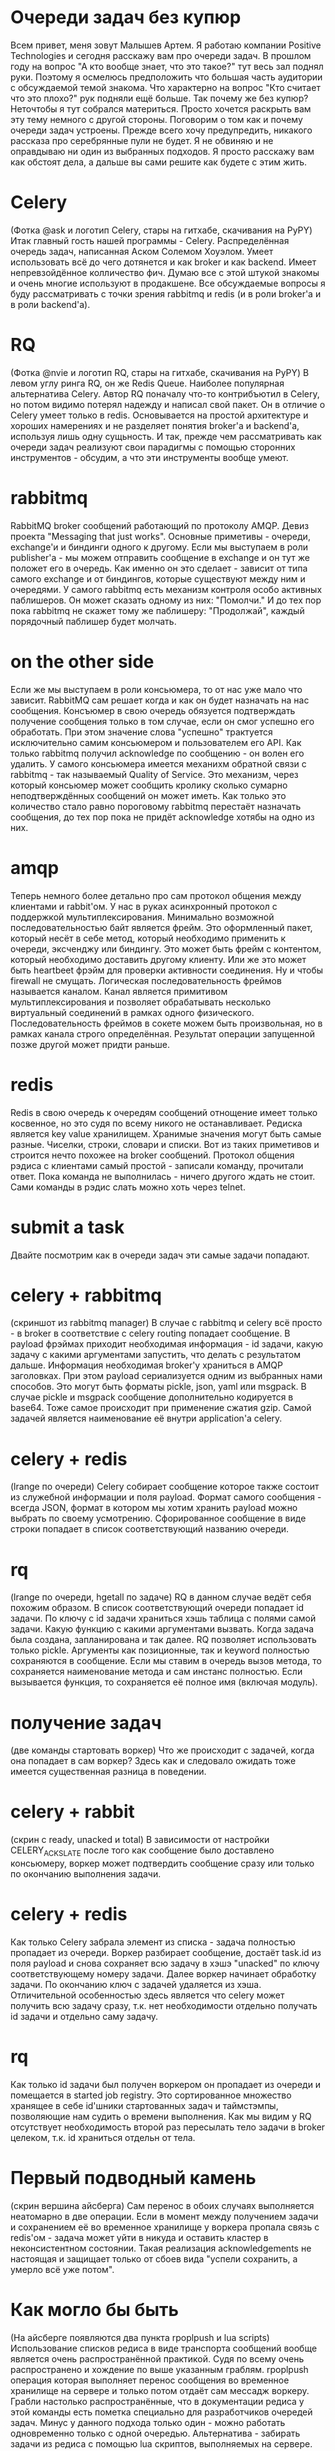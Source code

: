 * Очереди задач без купюр
  Всем привет, меня зовут Малышев Артем.  Я работаю компании Positive
  Technologies и сегодня расскажу вам про очереди задач.  В прошлом
  году на вопрос "А кто вообще знает, что это такое?" тут весь зал
  поднял руки.  Поэтому я осмелюсь предположить что большая часть
  аудитории с обсуждаемой темой знакома.  Что характерно на вопрос
  "Кто считает что это плохо?" рук подняли ещё больше.  Так почему же
  без купюр?  Неточтобы я тут собрался материться.  Просто хочется
  раскрыть вам эту тему немного с другой стороны.  Поговорим о том как
  и почему очереди задач устроены.  Прежде всего хочу предупредить,
  никакого рассказа про серебрянные пули не будет.  Я не обвиняю и не
  оправдываю ни один из выбранных подходов.  Я просто расскажу вам как
  обстоят дела, а дальше вы сами решите как будете с этим жить.

* Celery
  (Фотка @ask и логотип Celery, стары на гитхабе, скачивания на PyPY)
  Итак главный гость нашей программы - Celery.  Распределённая очередь
  задач, написанная Аском Солемом Хоуэлом.  Умеет использовать всё до
  чего дотянется и как broker и как backend.  Имеет непревзойдённое
  колличество фич.  Думаю все с этой штукой знакомы и очень многие
  используют в продакшене.  Все обсуждаемые вопросы я буду
  рассматривать с точки зрения rabbitmq и redis (и в роли broker'а и в
  роли backend'а).

* RQ
  (Фотка @nvie и логотип RQ, стары на гитхабе, скачивания на PyPY) В
  левом углу ринга RQ, он же Redis Queue.  Наиболее популярная
  альтернатива Celery.  Автор RQ поначалу что-то контрибъютил в
  Celery, но потом видимо потерял надежду и написал свой пакет.  Он в
  отличие о Celery умеет только в redis.  Основывается на простой
  архитектуре и хороших намерениях и не разделяет понятия broker'а и
  backend'а, используя лишь одну сущьность.  И так, прежде чем
  рассматривать как очереди задач реализуют свои парадигмы с помощью
  сторонних инструментов - обсудим, а что эти инструменты вообще
  умеют.

* rabbitmq
  RabbitMQ broker сообщений работающий по протоколу AMQP.  Девиз
  проекта "Messaging that just works".  Основные приметивы - очереди,
  exchange'и и биндинги одного к другому.  Если мы выступаем в роли
  publisher'а - мы можем отправить сообщение в exchange и он тут же
  положет его в очередь.  Как именно он это сделает - зависит от типа
  самого exchange и от биндингов, которые существуют между ним и
  очередями.  У самого rabbitmq есть механизм контроля особо активных
  паблишеров.  Он может сказать одному из них: "Помолчи."  И до тех
  пор пока rabbitmq не скажет тому же паблишеру: "Продолжай", каждый
  порядочный паблишер будет молчать.

* on the other side
  Если же мы выступаем в роли консьюмера, то от нас уже мало что
  зависит.  RabbitMQ сам решает когда и как он будет назначать на нас
  сообщения.  Консъюмер в свою очередь обязуется подтверждать
  получение сообщения только в том случае, если он смог успешно его
  обработать.  При этом значение слова "успешно" трактуется
  исключительно самим консьюмером и пользователем его API.  Как только
  rabbitmq получил acknowledge по сообщению - он волен его удалить.  У
  самого консьюмера имеется механихм обратной связи с rabbitmq - так
  называемый Quality of Service.  Это механизм, через который
  консьюмер может сообщить кролику сколько сумарно неподтверждённых
  сообщений он может иметь.  Как только это количество стало равно
  пороговому rabbitmq перестаёт назначать сообщения, до тех пор пока
  не придёт acknowledge хотябы на одно из них.

* amqp
  Теперь немного более детально про сам протокол общения между
  клиентами и rabbit'ом.  У нас в руках асинхронный протокол с
  поддержкой мультиплексирования.  Минимально возможной
  последовательностью байт является фрейм.  Это оформленный пакет,
  который несёт в себе метод, который необходимо применить к очереди,
  эксченджу или биндингу.  Это может быть фрейм с контентом, который
  необходимо доставить другому клиенту.  Или же это может быть
  heartbeet фрэйм для проверки активности соединения.  Ну и чтобы
  firewall не смущать.  Логическая последовательность фреймов
  называется каналом.  Канал является примитивом мультиплексирования и
  позволяет обрабатывать несколько виртуальный соединений в рамках
  одного физического.  Последовательность фреймов в сокете можем быть
  произвольная, но в рамках канала строго определённая.  Результат
  операции запущенной позже другой может придти раньше.

* redis
  Redis в свою очередь к очередям сообщений отнощение имеет только
  косвенное, но это судя по всему никого не останавливает.  Редиска
  является key value хранилищем.  Хранимые значения могут быть самые
  разные.  Чиселки, строки, словари и списки.  Вот из таких приметивов
  и строится нечто похожее на broker сообщений.  Протокол общения
  рэдиса с клиентами самый простой - записали команду, прочитали
  ответ.  Пока команда не выполнилась - ничего другого ждать не стоит.
  Сами команды в рэдис слать можно хоть через telnet.

* submit a task
  Двайте посмотрим как в очереди задач эти самые задачи попадают.

* celery + rabbitmq
  (скриншот из rabbitmq manager) В случае с rabbitmq и celery всё
  просто - в broker в соответствие с celery routing попадает
  сообщение.  В payload фрэймах приходит необходимая информация - id
  задачи, какую задачу с какими аргументами запустить, что делать с
  результатом дальше.  Информация необходимая broker'у храниться в
  AMQP заголовках.  При этом payload сериализуется одним из выбранных
  нами способов.  Это могут быть форматы pickle, json, yaml или
  msgpack.  В случае pickle и msgpack сообщение дополнительно
  кодируется в base64.  Тоже самое происходит при применение сжатия
  gzip.  Самой задачей является наименование её внутри application'а
  celery.

* celery + redis
  (lrange по очереди) Celery собирает сообщение которое также состоит из служебной
  информации и поля payload.  Формат самого сообщения - всегда JSON,
  формат в котором мы хотим хранить payload можно выбрать по своему
  усмотрению.  Сфорированное сообщение в виде строки попадает в список
  соответствующий названию очереди.

* rq
  (lrange по очереди, hgetall по задаче)  RQ в данном случае ведёт
  себя похожим образом.  В список соответствующий очереди попадает
  id задачи.  По ключу с id задачи храниться хэшь таблица с полями
  самой задачи.  Какую функцию с какими аргументами вызвать.  Когда
  задача была создана, запланирована и так далее.  RQ позволяет
  использовать только pickle.  Аргументы как позиционные, так и
  keyword полностью сохраняются в сообщение.  Если мы ставим в очередь
  вызов метода, то сохраняется наименование метода и сам инстанс
  полностью.  Если вызывается функция, то сохраняется её полное имя
  (включая модуль).

* получение задач
  (две команды стартовать воркер)  Что же происходит с задачей, когда
  она попадает в сам воркер?  Здесь как и следовало ожидать тоже
  имеется существенная разница в поведении.

* celery + rabbit
  (скрин с ready, unacked и total) В зависимости от настройки
  CELERY_ACKS_LATE после того как сообщение было доставлено
  консьюмеру, воркер может подтвердить сообщение сразу или только по
  окончанию выполнения задачи.

* celery + redis
  Как только Celery забрала элемент из списка - задача полностью
  пропадает из очереди.  Воркер разбирает сообщение, достаёт task.id
  из поля payload и снова сохраняет всю задачу в хэшэ "unacked" по
  ключу соответствующему номеру задачи.  Далее воркер начинает
  обработку задачи.  По окончанию ключ с задачей удаляется из хэша.
  Отличительной особенностью здесь является что celery может получить
  всю задачу сразу, т.к. нет необходимости отдельно получать id задачи
  и отдельно саму задачу.

* rq
  Как только id задачи был получен воркером он пропадает из очереди и
  помещается в started job registry.  Это сортированное множество
  хранящее в себе id'шники стартованных задач и таймстэмпы,
  позволяющие нам судить о времени выполнения.  Как мы видим у RQ
  отсутствует необходимость второй раз пересылать тело задачи в broker
  целеком, т.к. id храниться отдельн от тела.

* Первый подводный камень
  (скрин вершина айсберга) Сам перенос в обоих случаях выполняется
  неатомарно в две операции.  Если в момент между получением задачи и
  сохранением её во временное хранилище у воркера пропала связь с
  redis'ом - задача может уйти в никуда и оставить кластер в
  неконсистентном состоянии.  Такая реализация acknowledgements не
  настоящая и защищает только от сбоев вида "успели сохранить, а
  умерло всё уже потом".

* Как могло бы быть
  (На айсберге появляются два пункта rpoplpush и lua scripts)
  Использование списков редиса в виде транспорта сообщений вообще
  является очень распространённой практикой.  Судя по всему очень
  распространено и хождение по выше указанным граблям.  rpoplpush
  операция которая выполняет перенос сообщения во временное хранилище
  на сервере и только потом отдаёт сам мессадж воркеру.  Грабли
  настолько распространённые, что в документации редиса у этой команды
  есть пометка специально для разработчиков очередей задач.  Минус у
  данного подхода только один - можно работать одновременно только с
  одной очередью.  Альтернатива - забирать задачи из редиса с помощью
  lua скриптов, выполняемых на сервере.  Привет хранимки.  По сути
  можно эмулировать rpoplpush для нескольких очередей.  Так что, если
  вам на текущий момент нужен железный acknowledge - берите rabbitmq.

* внутри воркера
  (Возможно мужик на заводе) Мы вместе с нашей задачей добрались до
  воркера.  Чтоже происходит с ней внутри.

* celery
  (Мужик собирает сельдерей) Сначала задача попадает в процесс ноду.
  Из ней формируестя объект request.  Далее нода решает, будет ли этот
  request выполнен сейчас или чуть позже.  Счётом времени, обработкой
  событий от сокетов и процессов, исполняющих задачи занимается
  классическая связка event loop + монотонные часы.  Как только
  определённая нами политика назначения задач решает, что задачу пора
  выполнить - она отдаётся уже запущенному процесу воркеру.  Попадает
  он туда с помошью pickle по пайпам операционной системы.  По
  завершению выполнения задачи воркер сам обрабатывает её результат и
  делает acknowledge сообщения.

* rq
  (Мужик собирает редис) Как и в остальном rq устроен в разы проще чем
  celery.  Изначально существует один процесс воркер.  Как только он
  получает задачу, первым делом он сообщает в redis о том, что он всё
  ещё жив и какую именно задачу сейчас выполняет.  Затем выполняется
  форк и задача выполняется в процессе потомке.  Срок жизни
  порождённого процесса равен времени выполнения самой задачи.
  Процесс родитель занимается только тем, что ждёт завершения потомка
  и с самой очередью задач никак не контактирует.  Дочерний процесс
  сам работает с рэдисом, выполняет задачу, следит за таймаутами и
  обрабатывает исключительные ситуации.

* Выполнение задачи
  И вот наконец-то мы начинаем выполнение задачи в дочернем процессе.
  Какие задачи и как мы можем выполнять?  Ясное дело номером один
  стоят простые функции.  Тут всё просто.  Посмотрели какую функцию
  или метод от нас хотят, импортировали необходимый модуль, вызвали
  тело задачи с переданными аргументами и получили возвращаемое
  значение.

* многозадачность
  У данного подхода есть ярко выраженная черта.  Процесс выполняет
  одну задачу одновременно.  Отсюда простое следствие - хорошо для CPU
  bound задач, плохо для задач где много IO.  Если каждая задача по
  большей части занимается тем, что ждёт ответ по сети, то это просто
  растрата машинного времени.  Долго и неэффективно.  И celery и rq
  предоставляют поддержку gevent.  Каждая задача становится
  greenlet'ой и выполняются паралельно.  Так что если gevent как
  технология вас полностью устраивает, то проблем не будет.  А вот как
  быть если мы хотим выполнить не функцию, а например сопрограмму из
  asyncio - другой вопрос.  В данном случае готовых решений нет.  Для
  asyncio я начал пилить aiorq путём полного переписывания rq на
  aioredis.

* Обработка таймаутов
  Теперь к обработке таймаутов.  Мы ведь не хотим, чтобы задачи
  выполнялись слишком долго.  В celery за продолжительностью
  выполнения следит нода, которая посылает воркеру сигнал операционной
  системы.  Обработчиком сигнала как раз и является хэндлер таймаута.
  RQ в этом случае очень похож на celery.  Перед выполнением задачи
  дочерний процесс "заводит себе будильник" средствами операционной
  системы.  После получения аларма так же включается хэндлер
  таймаута.  Какой у данного подхода минус?  Сам сигнал может просто
  не дойти до процесса из-за сбоя в операционной системе.  Или может
  быть проигнорирован, если мы находимся например внутри вызова Сишной
  либы.  Если все плохо, задача повисла, сигнал потерялся, то нода
  celery может убить дочерний процесс деватым килом и тем самым спасти
  ситуацию.  В случае с rq дочерний процесс просто повиснет...

* Rate limits
  Теперь поговорим об искуственных ограничениях, которые мы хотим
  наложить на поток исполнения задач в нашем кластере.  Первое же что
  приходит в голову, ограничить количество конкретных задач за
  интервал времени.  Механизм рэйт лимитов поддерживается только в
  celery и выражается количеством задач в минуту.  Поскольку одна и
  таже задача может попасть в разные очереди в зависимости от
  роутинга, а сам воркер не может повлиять на то, какие именно задачи
  придут из слушаемых очередей, ему ничего не остаётся как принимать
  все возможные задачи.  Внутри ноды происходит рассчёт пропускной
  способности каждой задачи.  Как только он превышен, принятая задача
  откладывается до момента, когда закончится указанный период.  До тех
  пор, сама задача хранится в ноде и на неё не ставится acknowledge.
  Для того, чтобы в это время на воркер мог заниматься полезными
  делами, значение quality of service (он же prefetch count) у
  консьюмера увеличивается на единицу.  В этот слот можгут приходить
  другие задачи.

* Проблемы
  У данного подхода есть заметный минус.  Для задач с низким rate
  limit воркеры могут выгребать большое колличество этих задач из
  broker'а, оставляя их пылиться внутри ноды.  Как только соседний
  воркер освободился от других задач - ему может быть нечего делать.
  Таким образом могут появиться пухнущие ноды и пропускная способность
  кластера может быть заметно ниже, чем позволяет количество нод.

* Как это будет в aiorq
  Поскольку корнем агрегации в RQ является очередь а не задача, то
  логично распространить ограничение rate limit на очередь в целом.
  Поскольку я в aiorq придерживаюсь подхода rpoplpush, из которого
  следует правило "один воркер - одна очередь", то rate limit там
  можно реализовать простым семафором.  Задачи в воркере просто не
  будут браться из очереди, если превышено пороговое значение.

* Предположительное время прибытия
  (табло аэропорта)  Итак как же реализуется выполнение задач "не
  ранее чем?"  В celery eta/countdown лежит одним из полей в payload и
  на работу broker'а никак не влияет.  Произвольные задачи из очереди
  также попадают во внутрь ноды.  Если по часам воркера время
  выполнить задачу ещё не настало, она откладывается до наступления
  заветного момента.  Prefetch limit увеличивается на единицу.  Видим
  ту же самую проблему - возможно пухнущие ноды, которые не делятся с
  другими.

* rq-scheduler
  В rq эта проблема решается дополнительным пакетом rq-scheduler.
  Вместо очереди задачи помещаются в сортированное множество для
  отложенных затач.  Сортировка производится по таймстэмпу того самого
  времени прибытия.  В кластере должен быть запущен отдельный процесс,
  который будет переносить эти задачи в предназначенные им очереди.
  Раз в минуту процесс смотрит, у каких задач прошло предназначенное
  им eta и шедулит их.  У данного подхода плохая точность самого eta,
  так как задачи попадают в конец очереди, когда их eta время уже
  прошло с погрешностью в минуту.

* отмена задач
  Отмена запланированных затач в celery происходит посредством
  рассылки широковещательного сообщения на все воркеры "пропустите эту
  задачу, если вдруг назначат."  Сами воркеры копят этот стэйт у себя
  внутри.  Так же есть возможность хранить это стэйт локально, так
  чтобы он переживал перезапуск воркера.  При этом celery может
  отменить уже запущенную задачу, послав сигнал операционной системы
  воркеру, исполняющему задачу в данный момент.  RQ же просто удаляет
  id задачи из очереди, следовательно ниодин воркер не сможет до неё
  добраться.  Остановки уже запущенных задач не реализовано.

* Представление приметивов
  Celery примечателен разнообразием примитивом в которые можно
  собирать задачи.  Сюда входят link'и, chain'ы, группы и хорды.
  Линк - простой callback.  Если при submit'е задачи, вы указали
  задачу, которую необходимо выполнить следом, то её сигнатура
  храниться отдельным полем в payload сообщения.  После того как
  исходная задача будет выполнена worker'ом в очереди появиться новая,
  созданная из сигнатуры.  Результат выполнения искомой задачи
  хранится в поле аргументов callback'а созданного из сигнатуры.
  Таким образом для выполнения задачи callback'а нет необходимости
  лишний раз тревожить backend.  Chain'ы являются всего лишь небольшим
  DSL для определения последовательностей callback'ов.  Каждая
  сигнатура промежуточного callback'а хранит в себе вложенную
  сигнатуру следующего за ним.  В rq последовательности задач тоже
  имеются.  Зависимые задачи вместо очереди попадают в специальное
  множество с именем соответствующим id зависимости.  Как только
  задача с этим id будет выполнена, искомые задачи будут поставлены в
  очередь.  Группы - исполнение нескольких задач паралельно с
  возможностью получить результаты каждой из задач.  Сама группа при
  этом является простым питоновским объектом и ни в broker'е ни в backend'е
  никак не фигурирует.  И воссоздать группу по id в отличие от задачи
  нельзя.  Теперь самое интересное - хорды - группа, по завершению
  которой выполняется callback.  В каждой задаче из головы хорды лежит
  сигнатура тела.  В самой сигнатуре указано общее число задач в
  голове хорды.  При успешном выполнение каждой задачи из головы в
  backend'е с помошью атомарного инкремента увеличивается счётчик для
  unlock'а хорды.  Та задача, для которой значение счётчика совпадёт
  со значением из сигнатуры, порождат задачу тела хорды.  В RQ к
  сожелению ни групп ни хорд не реализовано, поэтому сравнивать
  несчем.

* масштабируем rabbit
  (Мужик растягивает кролика) Поскольку для нашей распределённой
  системы broker и backend являются едиными точками отказа, хотелось
  бы понять, а можно ли это дело масштабировать?  RabbitMQ умеет из
  коробки горизонтальное масштабирование как между машинами в
  локальной сети, так и между датацентрами.  Как это работает.  Нас
  интересует именно вариант в локальной сети.  Создаётся кластер из
  нескольких нод rabbitmq.  Они начинают общаться между собой
  используя erlang cookie.  По умолчанию реплицируются только
  exchange'и и биндинги, так как в них нет стэйта.  Очереди хранятся
  на ноде, на которой они были впервые декларированы.  Таким образом,
  если ноде поплохело и она упала, все очереди хранящиеся на ней будут
  недоступны.  Неприятная ситуация.  Можно включить режим High
  Availability для очередей.  Например есть нода с декларированной на
  ней очередью.  Мы пушим сообщения, очередь копится, всё работает как
  и должно.  Потом мы деплоим вторую ноду в кластер.  Новые сообщения
  публикуемые в очередь, начинают реплицироваться в новую ноду.  Уже
  существующие на тот момент сообщения продолжают храниться только на
  ноде 1.  Поскольку назначаются сообщения по порядку их прибытия со
  временем разница будет уменьшаться и очереди станут одинаковыми.
  Если же до этого момента первая нода упадёт, назначаться начнут
  сообщения из очереди хранящейся на ноде 2.  Если нода 1 поднимится,
  то имеющаяся разница в сообщениях будет просто выкинута, а нода
  станет репликой ноды 2.  Всё же лучше чем потерять очередь
  полностью.  Осталось поставить сам кластер на какой-нибудь
  балансировщик, типа HAProxy, и прописать его адрес в поле broker'а.

* как это могло бы быть в redis
  (redis blaster) У redis'а имеется экспериментальная поддержка
  кластеризации.  Она добавляет некоторые особенности в используемые
  команды и пока не пользуется особой популярностью как у авторов
  драйверов, так и фрэймворков.  С другой стороны довольно популярный
  подход это шардирование средствами клиента.  Одна из возможных
  реализаций это как раз redis blaster, написанный Армином Ронахером.
  Если вкратце, то мы определяем список нод redis'а, к которым имеем
  доступ.  Далее используя алгоритм консистентного хэша выбираем одну
  ноду, на которую хотим что-то записать.  Как в случае с celery так и
  с rq аргументом для хэширующей функции может служить id задачи.
  Структуры данных типа очереди можно реплицировать на все ноды, саму
  задачу хранить только в одной.  Таким образом при
  пропадании/появлении нод хэш будет перестраиваться.  Проблема
  данного подхода в том, что актуальный список нод необходимо
  поддерживать руками.  Тоесть передеплоивать и перезапускать кластер
  при каждом добавлении redis'а.  Или интегрировать реализацию нашей
  очереди с каким нибудь Service Discovery.  Что-то подобное Эндрю
  Годвин делает для Django Channels.  Шардирование уже есть, но без
  динамической перестройки кластара.

* пара умных мыслей
  О чём было всё выше сказанное.  Хороший инженер всегда знает какие
  последствия несут за собой принимаемые им решения.  А для этого
  необходимо понимать как устроены используемые инструменты.  Будте
  хорошими инженерами.  Можно кидать помедоры.
